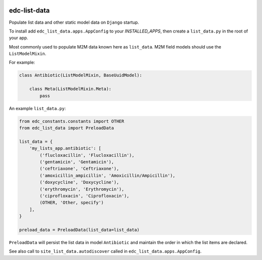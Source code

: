 |pypi| |travis| |coverage|

edc-list-data
-------------

Populate list data and other static model data on ``Django`` startup.

To install add ``edc_list_data.apps.AppConfig`` to your `INSTALLED_APPS`, then create a ``list_data.py`` in the root of your app.

Most commonly used to populate M2M data known here as ``list_data``. M2M field models should use the ``ListModelMixin``.

For example:

.. code-block:: python

	class Antibiotic(ListModelMixin, BaseUuidModel):

	    class Meta(ListModelMixin.Meta):
	        pass


An example ``list_data.py``:


.. code-block:: python
	
	from edc_constants.constants import OTHER
	from edc_list_data import PreloadData

	list_data = {
	    'my_lists_app.antibiotic': [
	        ('flucloxacillin', 'Flucloxacillin'),
	        ('gentamicin', 'Gentamicin'),
	        ('ceftriaxone', 'Ceftriaxone'),
	        ('amoxicillin_ampicillin', 'Amoxicillin/Ampicillin'),
	        ('doxycycline', 'Doxycycline'),
	        ('erythromycin', 'Erythromycin'),
	        ('ciprofloxacin', 'Ciprofloxacin'),
	        (OTHER, 'Other, specify')
	    ],
	}

	preload_data = PreloadData(list_data=list_data)


``PreloadData`` will persist the list data in model ``Antibiotic`` and maintain the order in which the list items are declared.

See also call to ``site_list_data.autodiscover`` called in ``edc_list_data.apps.AppConfig``.



.. |pypi| image:: https://img.shields.io/pypi/v/edc-list-data.svg
    :target: https://pypi.python.org/pypi/edc-list-data
    
.. |travis| image:: https://travis-ci.org/clinicedc/edc-list-data.svg?branch=develop
    :target: https://travis-ci.org/clinicedc/edc-list-data
    
.. |coverage| image:: https://coveralls.io/repos/github/clinicedc/edc-list-data/badge.svg?branch=develop
    :target: https://coveralls.io/github/clinicedc/edc-list-data?branch=develop
